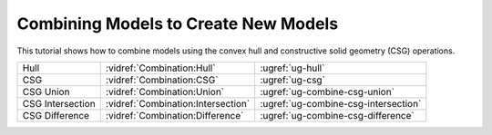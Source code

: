 Combining Models to Create New Models
-------------------------------------

This tutorial shows how to combine models using the convex hull and
constructive solid geometry (CSG) operations.

.. rst-class:: noheadertable

================ ================================== ====================================
Hull             :vidref:`Combination:Hull`         :ugref:`ug-hull`
CSG              :vidref:`Combination:CSG`          :ugref:`ug-csg`
CSG Union        :vidref:`Combination:Union`        :ugref:`ug-combine-csg-union`
CSG Intersection :vidref:`Combination:Intersection` :ugref:`ug-combine-csg-intersection`
CSG Difference   :vidref:`Combination:Difference`   :ugref:`ug-combine-csg-difference`
================ ================================== ====================================

.. incvideo:: Combination
